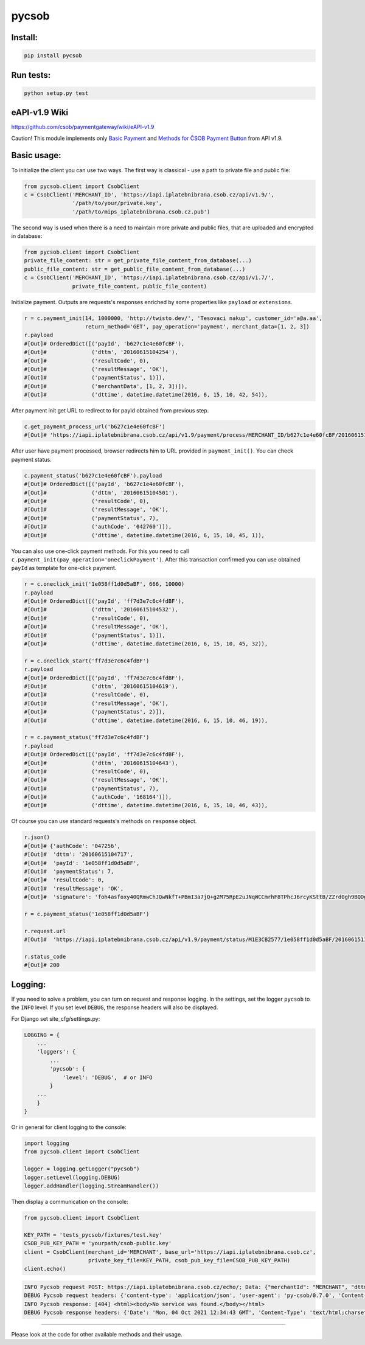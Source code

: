 pycsob
======

.. image:: https://badge.fury.io/py/pycsob.svg
    :target: https://badge.fury.io/py/pycsob

.. image:: https://img.shields.io/pypi/dm/pycsob.svg
	   :target: https://pypi.python.org/pypi/pycsob

.. image:: https://img.shields.io/pypi/status/pycsob.svg
	   :target: https://pypi.python.org/pypi/pycsob

.. image:: https://img.shields.io/pypi/pyversions/pycsob.svg
	   :target: https://pypi.python.org/pypi/pycsob

.. image:: https://img.shields.io/pypi/l/pycsob.svg
	   :target: https://raw.githubusercontent.com/TwistoPayments/pycsob/master/LICENSE

Install:
--------

.. code-block:: bash

    pip install pycsob

Run tests:
----------

.. code-block:: bash

    python setup.py test


eAPI-v1.9 Wiki
--------------

https://github.com/csob/paymentgateway/wiki/eAPI-v1.9

Caution! This module implements only `Basic Payment <https://github.com/csob/paymentgateway/wiki/Basic-Payment>`_ and
`Methods for ČSOB Payment Button <https://github.com/csob/paymentgateway/wiki/Methods-for-%C4%8CSOB-Payment-Button>`_ from API v1.9.

Basic usage:
------------

To initialize the client you can use two ways. The first way is classical - use a path to private file and public file:

.. code-block:: python

    from pycsob.client import CsobClient
    c = CsobClient('MERCHANT_ID', 'https://iapi.iplatebnibrana.csob.cz/api/v1.9/',
                   '/path/to/your/private.key',
                   '/path/to/mips_iplatebnibrana.csob.cz.pub')

The second way is used when there is a need to maintain more private and public files, that are uploaded and encrypted
in database:

.. code-block:: python

    from pycsob.client import CsobClient
    private_file_content: str = get_private_file_content_from_database(...)
    public_file_content: str = get_public_file_content_from_database(...)
    c = CsobClient('MERCHANT_ID', 'https://iapi.iplatebnibrana.csob.cz/api/v1.7/',
                   private_file_content, public_file_content)


Initialize payment. Outputs are requests's responses enriched by some properties
like ``payload`` or ``extensions``.

.. code-block:: python

    r = c.payment_init(14, 1000000, 'http://twisto.dev/', 'Tesovaci nakup', customer_id='a@a.aa',
                       return_method='GET', pay_operation='payment', merchant_data=[1, 2, 3])
    r.payload
    #[Out]# OrderedDict([('payId', 'b627c1e4e60fcBF'),
    #[Out]#              ('dttm', '20160615104254'),
    #[Out]#              ('resultCode', 0),
    #[Out]#              ('resultMessage', 'OK'),
    #[Out]#              ('paymentStatus', 1)]),
    #[Out]#              ('merchantData', [1, 2, 3])]),
    #[Out]#              ('dttime', datetime.datetime(2016, 6, 15, 10, 42, 54)),

After payment init get URL to redirect to for payId obtained from previous step.

.. code-block:: python

    c.get_payment_process_url('b627c1e4e60fcBF')
    #[Out]# 'https://iapi.iplatebnibrana.csob.cz/api/v1.9/payment/process/MERCHANT_ID/b627c1e4e60fcBF/20160615104318/bla-bla-bla'

After user have payment processed, browser redirects him to URL provided in ``payment_init()``.
You can check payment status.

.. code-block:: python

    c.payment_status('b627c1e4e60fcBF').payload
    #[Out]# OrderedDict([('payId', 'b627c1e4e60fcBF'),
    #[Out]#              ('dttm', '20160615104501'),
    #[Out]#              ('resultCode', 0),
    #[Out]#              ('resultMessage', 'OK'),
    #[Out]#              ('paymentStatus', 7),
    #[Out]#              ('authCode', '042760')]),
    #[Out]#              ('dttime', datetime.datetime(2016, 6, 15, 10, 45, 1)),

You can also use one-click payment methods. For this you need
to call ``c.payment_init(pay_operation='oneclickPayment')``. After this transaction confirmed
you can use obtained ``payId`` as template for one-click payment.

.. code-block:: python

    r = c.oneclick_init('1e058ff1d0d5aBF', 666, 10000)
    r.payload
    #[Out]# OrderedDict([('payId', 'ff7d3e7c6c4fdBF'),
    #[Out]#              ('dttm', '20160615104532'),
    #[Out]#              ('resultCode', 0),
    #[Out]#              ('resultMessage', 'OK'),
    #[Out]#              ('paymentStatus', 1)]),
    #[Out]#              ('dttime', datetime.datetime(2016, 6, 15, 10, 45, 32)),

    r = c.oneclick_start('ff7d3e7c6c4fdBF')
    r.payload
    #[Out]# OrderedDict([('payId', 'ff7d3e7c6c4fdBF'),
    #[Out]#              ('dttm', '20160615104619'),
    #[Out]#              ('resultCode', 0),
    #[Out]#              ('resultMessage', 'OK'),
    #[Out]#              ('paymentStatus', 2)]),
    #[Out]#              ('dttime', datetime.datetime(2016, 6, 15, 10, 46, 19)),

    r = c.payment_status('ff7d3e7c6c4fdBF')
    r.payload
    #[Out]# OrderedDict([('payId', 'ff7d3e7c6c4fdBF'),
    #[Out]#              ('dttm', '20160615104643'),
    #[Out]#              ('resultCode', 0),
    #[Out]#              ('resultMessage', 'OK'),
    #[Out]#              ('paymentStatus', 7),
    #[Out]#              ('authCode', '168164')]),
    #[Out]#              ('dttime', datetime.datetime(2016, 6, 15, 10, 46, 43)),

Of course you can use standard requests's methods on ``response`` object.

.. code-block:: python

    r.json()
    #[Out]# {'authCode': '047256',
    #[Out]#  'dttm': '20160615104717',
    #[Out]#  'payId': '1e058ff1d0d5aBF',
    #[Out]#  'paymentStatus': 7,
    #[Out]#  'resultCode': 0,
    #[Out]#  'resultMessage': 'OK',
    #[Out]#  'signature': 'foh4asfoxy40QRmwChJQwNkfT+PBmI3a7jQ+g2M75RpE2uJNqWCCmrhF8TPhcJ6rcyKSttB/ZZrd0gh9BQDgByMtyPG/rv0Jn3kQeuAryJfOW4nuFj86tr/queHD8ZZ248PwOkT5Zo2uTz+QRCrv/n4he+TWkFoVsm94AoSTK3O1SBDyLiOi3njv/ZWm+z/Z9iK55xBwuSs0v5lzxNJ9vJpjIwWlAB1qEkrWZuGZHrNtAib9NxytO0ruWyG3U4H+B8ioJOUlWrAbCHhmKvmArmYi23fup2486v/9s5SCl0fS7PQUNdiDJpZHxnRkVZZXwZM2sPyacgayvYb+khlBRg=='}

    r = c.payment_status('1e058ff1d0d5aBF')

    r.request.url
    #[Out]#  'https://iapi.iplatebnibrana.csob.cz/api/v1.9/payment/status/M1E3CB2577/1e058ff1d0d5aBF/20160615111034/HQKDHz7DTHL0lCn6OrAv%2BKQjGEr8KtdF42czAGCngCG0gWbuYTfJfO%2B5rHwAEWCl1XKiClYngLBI7Lu2mCJG8AP2Od7%2BAa5VXWcIjs0mSAsP60irR7M4Xl1NsXPe4bEhXAvAJU4yz3oV2vZ68QRB9vE7mk6OaLQade48yEFmX83FJPDQ4RSBOUqD3JPrKMMZ%2BkNEz0%2FMh94X7Zx3DrtwUVdKEyuX8Zf2MYwqzQh7mNBW6EZKxt7yKwS%2B0108GalXoD1n7ctjbtcyrbFAFKKLDgPNf%2BMlLBt8cwSSQ6J2xigI3P9T32L5YUg25kKr%2B4Dy%2FnwOKDntDszbGXQZdIBnTQ%3D%3D'

    r.status_code
    #[Out]# 200

Logging:
--------

If you need to solve a problem, you can turn on request and response logging.
In the settings, set the logger ``pycsob`` to the ``INFO`` level.
If you set level ``DEBUG``, the response headers will also be displayed.

For Django set site_cfg/settings.py:

.. code-block:: python

    LOGGING = {
        ...
        'loggers': {
            ...
            'pycsob': {
                'level': 'DEBUG',  # or INFO
            }
        ...
        }
    }

Or in general for client logging to the console:

.. code-block:: python

    import logging
    from pycsob.client import CsobClient

    logger = logging.getLogger("pycsob")
    logger.setLevel(logging.DEBUG)
    logger.addHandler(logging.StreamHandler())

Then display a communication on the console:

.. code-block:: python

    from pycsob.client import CsobClient

    KEY_PATH = 'tests_pycsob/fixtures/test.key'
    CSOB_PUB_KEY_PATH = 'yourpath/csob-public.key'
    client = CsobClient(merchant_id='MERCHANT', base_url='https://iapi.iplatebnibrana.csob.cz',
                        private_key_file=KEY_PATH, csob_pub_key_file=CSOB_PUB_KEY_PATH)
    client.echo()

.. code-block::

    INFO Pycsob request POST: https://iapi.iplatebnibrana.csob.cz/echo/; Data: {"merchantId": "MERCHANT", "dttm": "20211004143621", "signature": "bOAdjgAdiCV4Eb83cv/Whhkk18+1ZHXyZDTF3qLLalxQQ6RbS5dr3e04TlLut7SZ366wMlCycRm/OcMYtzhuWg=="}; Json: None; {}
    DEBUG Pycsob request headers: {'content-type': 'application/json', 'user-agent': 'py-csob/0.7.0', 'Content-Length': '415'}
    INFO Pycsob response: [404] <html><body>No service was found.</body></html>
    DEBUG Pycsob response headers: {'Date': 'Mon, 04 Oct 2021 12:34:43 GMT', 'Content-Type': 'text/html;charset=utf-8', 'Content-Length': '47', 'Connection': 'keep-alive', 'Strict-Transport-Security': '31536000', 'X-Content-Type-Options': 'nosniff', 'X-XSS-Protection': '1; mode=block', 'Set-Cookie': 'COOKIE=!75Nl7TEDKeDZ7K1WBRXghHdGYkGcpNs67eHiqFqNIhpMvkjn8bZpwV3eFt/NETwOEPOM7MWItRbl0PcBMrVKU3ry41CzfobdNVeS+7zE6Q==; path=/; Secure; HttpOnly, TS0189cac5=0109e0ddfbbb13789e164510c58ee0d90933527dc24d6c0e29c511be545848b36cf506bb150c4e70c563bbbd96568176f61f72bfc8238416e0fde42a90cb18385bda35fd54; Path=/; Secure; HTTPOnly, TS774c8e5c029=08fdf8696aab2800cb7e1ec4cd5e34e549d7daafc75532c101d951da6a0ee591bb5e45a973ba8c2e249dfc6539005ac4; Max-Age=30;Path=/', 'P3P': 'CP="{}"'}

-----

Please look at the code for other available methods and their usage.
